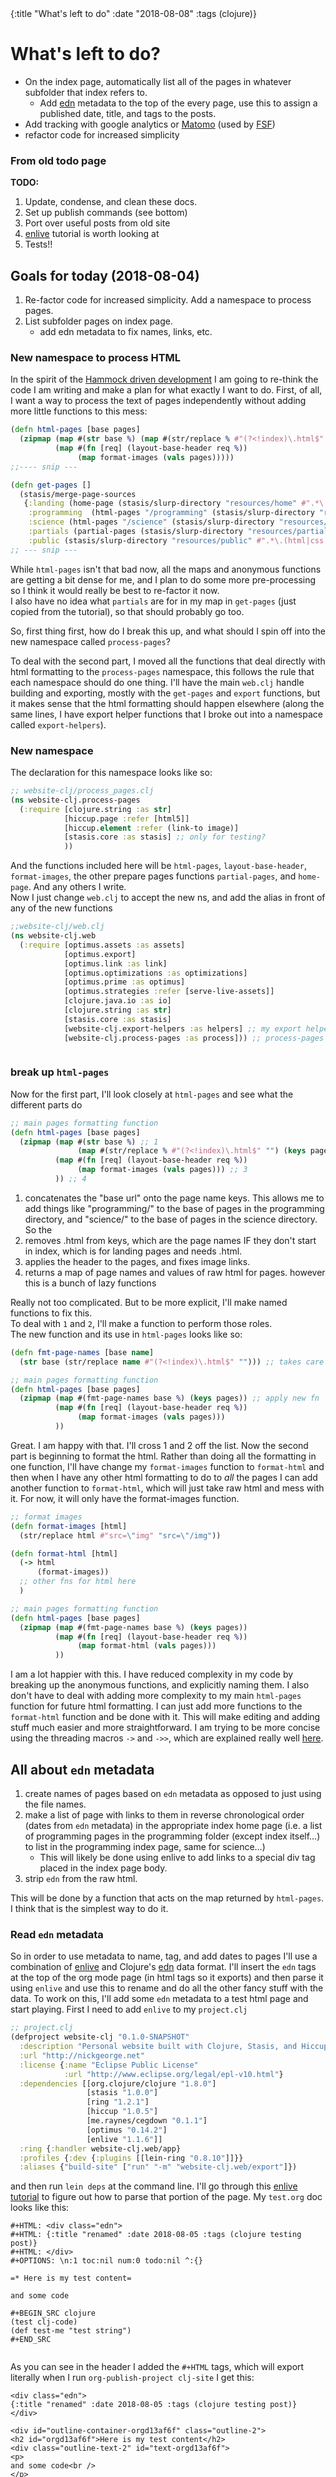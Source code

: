 #+HTML: <div id="edn">
#+HTML: {:title "What's left to do" :date "2018-08-08" :tags (clojure)}
#+HTML: </div>
#+OPTIONS: \n:1 toc:nil num:0 todo:nil ^:{}
#+PROPERTY: header-args :eval never-export
* What's left to do?
- On the index page, automatically list all of the pages in whatever subfolder that index refers to.
  - Add [[https://github.com/edn-format/edn][edn]] metadata to the top of the every page, use this to assign a published date, title, and tags to the posts.
- Add tracking with google analytics or [[https://matomo.org/][Matomo]] (used by [[https://www.fsf.org/][FSF]])
- refactor code for increased simplicity
*** From old todo page 
  *TODO:*
 1. Update, condense, and clean these docs.
 2. Set up publish commands (see bottom)
 3. Port over useful posts from old site
 4. [[https://github.com/swannodette/enlive-tutorial][enlive]] tutorial is worth looking at
 5. Tests!!


** Goals for today (2018-08-04)
1. Re-factor code for increased simplicity. Add a namespace to process pages. 
2. List subfolder pages on index page.
   - add edn metadata to fix names, links, etc.

*** New namespace to process HTML
In the spirit of the [[https://www.youtube.com/watch?v=f84n5oFoZBc][Hammock driven development]] I am going to re-think the code I am writing and make a plan for what exactly I want to do. First, of all, I want a way to process the text of pages independently without adding more little functions to this mess:

#+BEGIN_SRC clojure 
  (defn html-pages [base pages]
    (zipmap (map #(str base %) (map #(str/replace % #"(?<!index)\.html$" "") (keys pages)))
            (map #(fn [req] (layout-base-header req %))
                 (map format-images (vals pages)))))
  ;;---- snip ---

  (defn get-pages []
    (stasis/merge-page-sources
     {:landing (home-page (stasis/slurp-directory "resources/home" #".*\.(html|css|js)$"))
      :programming  (html-pages "/programming" (stasis/slurp-directory "resources/programming" #".*\.html$"))
      :science (html-pages "/science" (stasis/slurp-directory "resources/science" #".*\.html$"))
      :partials (partial-pages (stasis/slurp-directory "resources/partials" #".*\.html$"))
      :public (stasis/slurp-directory "resources/public" #".*\.(html|css|js)$")}))
  ;; --- snip ---

#+END_SRC

While =html-pages= isn't that bad now, all the maps and anonymous functions are getting a bit dense for me, and I plan to do some more pre-processing so I think it would really be best to re-factor it now. 
I also have no idea what =partials= are for in my map in =get-pages= (just copied from the tutorial), so that should probably go too. 

So, first thing first, how do I break this up, and what should I spin off into the new namespace called =process-pages=? 

To deal with the second part, I moved all the functions that deal directly with html formatting to the =process-pages= namespace, this follows the rule that each namespace should do one thing. I'll have the main =web.clj= handle building and exporting, mostly with the =get-pages= and =export= functions, but it makes sense that the html formatting should happen elsewhere (along the same lines, I have export helper functions that I broke out into a namespace called =export-helpers=). 
*** New namespace
 The declaration for this namespace looks like so:
 #+BEGIN_SRC clojure 
   ;; website-clj/process_pages.clj
   (ns website-clj.process-pages
     (:require [clojure.string :as str]
               [hiccup.page :refer [html5]]
               [hiccup.element :refer (link-to image)]
               [stasis.core :as stasis] ;; only for testing?
               ))

 #+END_SRC

 And the functions included here will be =html-pages=, =layout-base-header=, =format-images=, the other prepare pages functions =partial-pages=, and =home-page=. And any others I write. 
 Now I just change =web.clj= to accept the new ns, and add the alias in front of any of the new functions

 #+BEGIN_SRC clojure 
   ;;website-clj/web.clj
   (ns website-clj.web
     (:require [optimus.assets :as assets]
               [optimus.export]
               [optimus.link :as link] 
               [optimus.optimizations :as optimizations]      
               [optimus.prime :as optimus]                    
               [optimus.strategies :refer [serve-live-assets]]
               [clojure.java.io :as io]
               [clojure.string :as str]
               [stasis.core :as stasis]
               [website-clj.export-helpers :as helpers] ;; my export helper namespace
               [website-clj.process-pages :as process])) ;; process-pages namespace


 #+END_SRC

*** break up =html-pages=
 Now for the first part, I'll look closely at =html-pages= and see what the different parts do

 #+BEGIN_SRC clojure 
   ;; main pages formatting function
   (defn html-pages [base pages]
     (zipmap (map #(str base %) ;; 1
                  (map #(str/replace % #"(?<!index)\.html$" "") (keys pages))) ;; 2
             (map #(fn [req] (layout-base-header req %))
                  (map format-images (vals pages))) ;; 3 
             )) ;; 4

 #+END_SRC

 1. concatenates the "base url" onto the page name keys. This allows me to add things like "programming/" to the base of pages in the programming directory, and "science/" to the base of pages in the science directory. So the 
 2. removes .html from keys, which are the page names IF they don't start in index, which is for landing pages and needs .html.
 3. applies the header to the pages, and fixes image links.
 4. returns a map of page names and values of raw html for pages. however this is a bunch of lazy functions

 Really not too complicated. But to be more explicit, I'll make named functions to fix this.
 To deal with =1= and =2=, I'll make a function to perform those roles.
 The new function and its use in =html-pages= looks like so:

 #+BEGIN_SRC clojure 
   (defn fmt-page-names [base name]
     (str base (str/replace name #"(?<!index)\.html$" ""))) ;; takes care of 1 and 2!

   ;; main pages formatting function
   (defn html-pages [base pages]
     (zipmap (map #(fmt-page-names base %) (keys pages)) ;; apply new fn
             (map #(fn [req] (layout-base-header req %)) 
                  (map format-images (vals pages))) 
             ))

 #+END_SRC

 Great. I am happy with that. I'll cross 1 and 2 off the list. Now the second part is beginning to format the html. Rather than doing all the formatting in one function, I'll have change my =format-images= function to =format-html= and then when I have any other html formatting to do to /all/ the pages I can add another function to =format-html=, which will just take raw html and mess with it. For now, it will only have the format-images function. 

 #+BEGIN_SRC clojure 
   ;; format images
   (defn format-images [html]
     (str/replace html #"src=\"img" "src=\"/img"))

   (defn format-html [html]
     (-> html
         (format-images))
     ;; other fns for html here
     )

   ;; main pages formatting function
   (defn html-pages [base pages]
     (zipmap (map #(fmt-page-names base %) (keys pages)) 
             (map #(fn [req] (layout-base-header req %)) 
                  (map format-html (vals pages))) 
             ))

 #+END_SRC

 I am a lot happier with this. I have reduced complexity in my code by breaking up the anonymous functions, and explicitly naming them. I also don't have to deal with adding more complexity to my main =html-pages= function for future html formatting. I can just add more functions to the =format-html= function and be done with it. This will make editing and adding stuff much easier and more straightforward. I am trying to be more concise using the threading macros =->= and =->>=, which are explained really well [[https://cjohansen.no/clojure-to-die-for/][here]].

** All about =edn= metadata

1. create names of pages based on =edn= metadata as opposed to just using the file names. 
2. make a list of page with links to them in reverse chronological order (dates from =edn= metadata) in the appropriate index home page (i.e. a list of programming pages in the programming folder (except index itself...) to list in the programming index page, same for science...)
   - This will likely be done using enlive to add links to a special div tag placed in the index page body.
3. strip =edn= from the raw html. 


This will be done by a function that acts on the map returned by =html-pages=. I think that is the simplest way to do it. 
*** Read =edn= metadata

    So in order to use metadata to name, tag, and add dates to pages I'll use a combination of [[https://github.com/cgrand/enlive][enlive]] and Clojure's [[https://clojuredocs.org/clojure.edn][edn]] data format. I'll insert the =edn= tags at the top of the org mode page (in html tags so it exports) and then parse it using =enlive= and use this to rename and do all the other fancy stuff with the data. To work on this, I'll add some =edn= metadata to a test html page and start playing. First I need to add =enlive= to my =project.clj=
#+BEGIN_SRC clojure 
  ;; project.clj
  (defproject website-clj "0.1.0-SNAPSHOT"
    :description "Personal website built with Clojure, Stasis, and Hiccup"
    :url "http://nickgeorge.net"
    :license {:name "Eclipse Public License"
              :url "http://www.eclipse.org/legal/epl-v10.html"}
    :dependencies [[org.clojure/clojure "1.8.0"]
                   [stasis "1.0.0"]
                   [ring "1.2.1"]
                   [hiccup "1.0.5"]
                   [me.raynes/cegdown "0.1.1"]
                   [optimus "0.14.2"]
                   [enlive "1.1.6"]]
    :ring {:handler website-clj.web/app}
    :profiles {:dev {:plugins [[lein-ring "0.8.10"]]}}
    :aliases {"build-site" ["run" "-m" "website-clj.web/export"]})

#+END_SRC

and then run =lein deps= at the command line. I'll go through this [[https://github.com/swannodette/enlive-tutorial][enlive tutorial]] to figure out how to parse that portion of the page. My =test.org= doc looks like this:

#+BEGIN_EXAMPLE
#+HTML: <div class="edn">
#+HTML: {:title "renamed" :date 2018-08-05 :tags (clojure testing post)}
#+HTML: </div>
#+OPTIONS: \n:1 toc:nil num:0 todo:nil ^:{}

=* Here is my test content=

and some code 

#+BEGIN_SRC clojure 
(test clj-code)
(def test-me "test string")
#+END_SRC

#+END_EXAMPLE

As you can see in the header I added the =#+HTML= tags, which will export literally when I run =org-publish-project clj-site= I get this:

#+BEGIN_EXAMPLE
<div class="edn">
{:title "renamed" :date 2018-08-05 :tags (clojure testing post)}
</div>

<div id="outline-container-orgd13af6f" class="outline-2">
<h2 id="orgd13af6f">Here is my test content</h2>
<div class="outline-text-2" id="text-orgd13af6f">
<p>
and some code<br />
</p>

<div class="org-src-container">
<pre class="src src-clojure"><span style="color: #707183;">(</span><span style="color: #006FE0;">test</span> clj-code<span style="color: #707183;">)</span>
<span style="color: #707183;">(</span><span style="color: #0000FF;">def</span> <span style="color: #BA36A5;">test-me</span> <span style="color: #036A07;">"test string"</span><span style="color: #707183;">)</span>
</pre>
</div>
</div>
</div>

#+END_EXAMPLE

With the useful stuff at the top in the tag. I made a new test folder for this, and I moved the test.html there. So now, I'll read that in and start messing around. 

I am playing with this code at the bottom of my new =process-clj= namespace. 
#+BEGIN_SRC clojure 
  ;; get the test of your first page
  (def test-pages ((first (vals (html-pages "/test"
                                            (stasis/slurp-directory "resources/test" #".*\.html$")))) "" ))
  test-pages ;; => html for the page
#+END_SRC

The =first vals= from my =html-pages= function returns a function, and I just call it with an empty string to give me the html text and store it in =test-pages=. Now I am going to use =enlive= to scrape it and read the stuff under the =edn= class div to start manipulating my keys and links. 
This took some time, but eventually I figured out this code:

#+BEGIN_SRC clojure 
  (ns website-clj.process-pages
    (:require [clojure.string :as str]
              [hiccup.page :refer [html5]]
              [hiccup.element :refer (link-to image)]
              [net.cgrand.enlive-html :as enlive] ;; add enlive!
              [stasis.core :as stasis] ;; only for testing?
              ))

  ;; --- snip ---

  (def test-pages (enlive/html-snippet ((first (vals (html-pages "/test"
                                                                 (stasis/slurp-directory "resources/test" #".*\.html$")))) "" )))

  (def selected (enlive/select test-pages [:#edn enlive/text-node]))
  selected
  ;; => "\n{:title \"renamed\" :date 2018-08-05 :tags (clojure testing post)}\n"
#+END_SRC

Now I'll just read that in as a map using the clojure =edn= library. 

#+BEGIN_SRC clojure 
  (ns website-clj.process-pages
    (:require [clojure.string :as str]
              [hiccup.page :refer [html5]]
              [hiccup.element :refer (link-to image)]
              [net.cgrand.enlive-html :as enlive]
              [clojure.edn :as edn] ;; require edn 
              [stasis.core :as stasis] ;; only for testing?
              ))

  ;; --- snip ---
  ;; get the test of your first page
  (def test-pages (enlive/html-snippet ((first (vals (html-pages "/test"
                                                                 (stasis/slurp-directory "resources/test" #".*\.html$")))) "" )))

  (def selected (enlive/select test-pages [:#edn enlive/text-node]))
  (edn/read-string (apply str selected))
  ;; => {:title "renamed" :date "2018-08-05" :tags ("clojure" "testing" "post")}
#+END_SRC

I refactored that into a function using the threading macro like so:
#+BEGIN_SRC clojure 
  (def test-html ((first (vals (html-pages "/test"
                                           (stasis/slurp-directory "resources/test" #".*\.html$")))) "" ))
  (defn parse-edn
    [html]
    (-> html
        (enlive/html-snippet)
        (enlive/select [:#edn enlive/text-node])
        (->> (apply str)) ;; I know this is bad form, but it is the best way I know how to do it..
        (edn/read-string)))

  (parse-edn test-html)
  ;; => {:title "renamed" :date "2018-08-05" :tags ("clojure" "testing" "post")}
#+END_SRC

Unfortunately, I need to use =(apply str html)=, with the html passed as the last argument. The =->= macro inserts the result of the previous form as the /first/ argument, which would result in the apply step looking like =(apply html str)= which will not work. The =->>= macro inserts the result of the previous form as the /last/ argument, so added that macro to apply to only the =apply str= step. I've read mixing these macros is bad form, but for now it seems to work so I'll leave it be. 

I created another =test.html= page called =test2.html=, and I just tested to make sure I could map over it with =parse-edn=. You'll notice I had to use =prepare-pages= in order to force the functions to evaluate. 

#+BEGIN_SRC clojure 
  (defn prepare-page [page]
    (if (string? page) page (page "")))

  (map parse-edn
       (map prepare-page
            (vals
             (html-pages "/test"
                         (stasis/slurp-directory "resources/test" #".*\.html$")))))

  ;;=>  [{:title "renamed" :date "2018-08-05" :tags ("clojure" "testing" "post")} {:title "renamed2" :date "2018-08-06" :tags ("clojure" "testing2" "post")}]

#+END_SRC

Now I made a few changes to =parse-edn= to get my link generator working quickly. Here is that updated function:

#+BEGIN_SRC clojure 
  ;; --- snip ---
  (defn prepare-page [page]
    (if (string? page) page (page "")))

  (defn parse-edn
    [html]
    (-> html
        (prepare-page) ;; new, render the page if a fn
        (enlive/html-snippet)
        (enlive/select [:#edn enlive/text-node])
        (->> (apply str)) ;; I know this is bad form, but it is the best way I know how to do it..
        (edn/read-string)
        (get :title))) ;; new just return the title for now. 
#+END_SRC

I just added =prepare-page= in order to force render the functions, and the =(get :title)= to return just the title for now. However in my main =get-pages= function in =web.clj=, the index pages will be included. Since it would be silly to link to those in the link pages, I will filter those out with a regex. The final form to give me a =hash-map= of ={url-title metadata-title}= looks like this:

#+BEGIN_SRC clojure 

  (defn remove-index [values] (remove #(re-matches #"(/.*/)?index(.html)?" %) values))

  (def link-map
    (zipmap (remove-index (keys test-map))
            (remove-index (map parse-edn (vals test-map)))))

#+END_SRC

I envision using this in a separate series of functions to create lists of urls for all my pages. Basically, this would be reduced to a single list of href links, which I would pass to a helper function out side of =get-pages=, which would then insert the list using enlive to the index pages /only/ by using a unique div element. A skeleton looks like so:

#+BEGIN_SRC clojure 
  ;; web.clj 

  ;; define links below
  (def list-of-science-links (process/make-links science-map))
  (def list-of-programming-links (process/make-links programming-map))

  ;; below, process/insert-links will add the links to index.html using enlive and a unique selector

  (defn get-pages []
    (stasis/merge-page-sources
     {:landing  (process/home-page (stasis/slurp-directory "resources/home" #".*\.(html|css|js)$"))
      :programming  (process/insert-links list-of-programming-links (process/html-pages "/programming" (stasis/slurp-directory "resources/programming" #".*\.html$"))) ;; NEW!
      :science (process/insert-links list-of-science-links (process/html-pages "/science" (stasis/slurp-directory "resources/science" #".*\.html$"))) ;; NEW
      :partials (process/partial-pages (stasis/slurp-directory "resources/partials" #".*\.html$"))
      :public (stasis/slurp-directory "resources/public" #".*\.(html|css|js)$")}))

#+END_SRC

** making links from page lists

So todo, I need to write a function to make a valid html link, then figure out how to add it to the index page. 

I'll start tackling these by first addressing the =process/make-links= problem.  First, I'll make =link-map=, defined in the previous section into a into a function

#+BEGIN_SRC clojure 
  ;; make a map for urls
  (defn link-map [stasis-map]
    (zipmap (remove-index (keys stasis-map))
            (remove-index (map parse-edn (vals stasis-map)))))

#+END_SRC

Now generating links from these is shown with the following hiccup code (note I had to update my =ns=):

#+BEGIN_SRC clojure 
  (ns website-clj.process-pages
    (:require [clojure.string :as str]
              [hiccup.core :refer [html]] ;; just added
              [hiccup.page :refer [html5]]
              [hiccup.element :refer (link-to image)]
              [net.cgrand.enlive-html :as enlive]
              [clojure.edn :as edn] 
              [stasis.core :as stasis] ;; only for testing?
              ))


  ;; --- snip ---


  (def test-map (html-pages "/test"
                            (stasis/slurp-directory "resources/test" #".*\.html$"))) ;; I'll work with the map that stasis returns

  ;; make a map for urls
  (defn link-map [stasis-map]
    (zipmap (remove-index (keys stasis-map))
            (remove-index (map parse-edn (vals stasis-map))))) ;; removes index files form the maps. 

  ;; this makes a list of links with Hiccup. enlive will then insert it.
  (defn link-list [links]
    (html [:ul (for [[k v] links]
                 [:li (link-to k v)])])) ;; returns the html for the list of links. 

  (link-list (link-map test-map)) ;; demo how it will run.

  ;; => "<ul><li><a href=\"/test/test\">renamed</a></li><li><a href=\"/test/test2\">renamed2</a></li></ul>"
#+END_SRC

Great! Quick refactoring for simplicity:

#+BEGIN_SRC clojure 
  (defn make-links [stasis-map]
    (-> stasis-map
        (link-map)
        (link-list)))


  (make-links test-map)

  ;;=> "<ul><li><a href=\"/test/test\">renamed</a></li><li><a href=\"/test/test2\">renamed2</a></li></ul>"
#+END_SRC

Now I need to insert a new special =<div>= tag into my index html, then use enlive to insert these links!

** Inserting =hiccup= html with =enlive=
   First, I wanted to make sure that I could hide the metadata from the normal page. I /could/ use enlive to actually delete them, but that is really just unnecessary. I don't care if it is in the html, I'd just rather not show it. So I made a css file called =hide.css= and had it hide all the =id=edn= divs.

#+BEGIN_SRC css
  #edn {
      display: none;
  }
#+END_SRC

Easy. Now I will use the =include-css= hiccup header and add the following to my =hiccup=-defined header:

#+BEGIN_SRC clojure 
  ;; process-pages ns
  (ns website-clj.process-pages
    (:require [clojure.string :as str]
              [hiccup.core :refer [html]]
              [hiccup.page :use [html5 include-css include-js]] ;; include hiccup helpers
              [hiccup.element :refer (link-to image)]
              [net.cgrand.enlive-html :as enlive]
              [clojure.edn :as edn] 
              [stasis.core :as stasis] ;; only for testing?
              ))

  ;; --- snip ---
  (defn layout-base-header [request page]
    (html5
     [:head
      [:meta {:charset "utf-8"}]
      ;;... --- snip ---
      (include-css "/css/hide.css") ;; the new stuff
      ;;... --- snip ---
      ]
     ;;Much more here, I cut it out for simplicity
     ))

#+END_SRC

Great, I can access all the elements of that like a normal hash-map now.
The element I want to insert the links into is called 
#+BEGIN_EXAMPLE
<div id="pageListDiv">Page nav list Here</div> 
#+END_EXAMPLE

Which will /only/ exist in the index.html pages that should have this list. 


*** adding links

After a lot of troubleshooting, I finally came up with this. 

#+BEGIN_SRC clojure 
  (defn add-links [page links]
    (-> page
        (prepare-page) ;; forse eval of lazy pages
        (enlive/sniptest
         [:#pageListDiv] ;; exists only in index pages. 
         (enlive/content links))))

#+END_SRC

This can be mapped over the values like so:

#+BEGIN_SRC clojure 
  ;; used for testing
  (def stasis-map (html-pages "/test" (stasis/slurp-directory "resources/test" #".*\.(html|css|js)$")))
  (def test-html ((first (vals stasis-map)) ""))
  (def test-links (make-links (stasis/slurp-directory "resources/test" #".*\.(html|css|js)$")))

  ;; map it!

  (map #(add-links % test-links)
       (vals stasis-map))

#+END_SRC

This seems to give the exact output I was looking for. Now when I refer to how it will actually be used:

#+BEGIN_SRC clojure 
  ;; web.clj

  ;; --- snip ---

  (defn get-pages []
    (stasis/merge-page-sources
     {:landing (process/home-page (stasis/slurp-directory "resources/home" #".*\.(html|css|js)$"))
      :programming  (process/html-pages "/programming" (stasis/slurp-directory "resources/programming" #".*\.html$"))
      :science (process/html-pages "/science" (stasis/slurp-directory "resources/science" #".*\.html$"))
      :partials (process/partial-pages (stasis/slurp-directory "resources/partials" #".*\.html$"))
      :public (stasis/slurp-directory "resources/public" #".*\.(html|css|js)$")

      ;; see below!

      :test (zipmap (keys (process/html-pages "/test" (stasis/slurp-directory "resources/test" #".*\.(html|css|js)$")))
                    (map #(process/add-links % test-links) (vals (process/html-pages "/test" (stasis/slurp-directory "resources/test" #".*\.(html|css|js)$")))))}))


#+END_SRC

I still need to return a zipmap like =html-pages= does, but I also need to use enlive to insert the links. 
This technically does what I want, unfortunately all my =>= characters are escaped as =&gt=, so the html is not rendering as a list. To fix that, I set up a quick helper function to un-escape those characters and added it like so:

#+BEGIN_SRC clojure 
  (defn add-links [page links]
    (-> page
        (prepare-page) ;; forse eval of lazy pages
        (enlive/sniptest
         [:#pageListDiv] ;; exists only in index pages. 
         (enlive/content links))
        (str/replace #"&gt;" ">") ;; replace greater than
        (str/replace #"&lt;" "<"))) ;; replace less than
#+END_SRC

This works well for my purposes. I need to refactor and work with this a lot, because right now it is not very resilient. For example, if the =edn= is misformed, or if none of the pages even have the metadata then it will fail with a Java null pointer exception, but for now this will definitely work.

** Goals for tomorrow (2018-08-06) 

I want to make a list of all non-index pages under a certain category (programming or science) and add them to the index page under the category in reverse chronological order. This will make navigation easier. To accomplish this, I'll build a new map by grabbing the =:title= from the parsed edn, and using it as a hash-map key with the value being the url for the article. Then I will iterate through those, and build a list of URLs to insert into the index page under some special div body tag.
